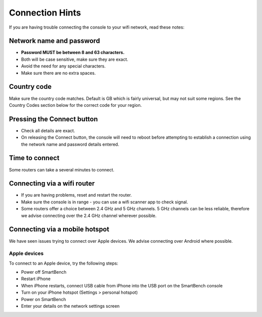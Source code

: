 .. _top:

Connection Hints
================

If you are having trouble connecting the console to your wifi network, read these notes:


Network name and password
-------------------------

* **Password MUST be between 8 and 63 characters.**

* Both will be case sensitive, make sure they are exact.

* Avoid the need for any special characters.

* Make sure there are no extra spaces.


Country code
------------

Make sure the country code matches. Default is GB which is fairly universal, but may not suit some regions. See the Country Codes section below for the correct code for your region.


Pressing the Connect button
---------------------------

* Check all details are exact.

* On releasing the Connect button, the console will need to reboot before attempting to establish a connection using the network name and password details entered.


Time to connect
---------------

Some routers can take a several minutes to connect.


Connecting via a wifi router
-------------------------------

* If you are having problems, reset and restart the router.

* Make sure the console is in range - you can use a wifi scanner app to check signal.

* Some routers offer a choice between 2.4 GHz and 5 GHz channels. 5 GHz channels can be less reliable, therefore we advise connecting over the 2.4 GHz channel wherever possible.


Connecting via a mobile hotspot
-------------------------------

We have seen issues trying to connect over Apple devices. We advise connecting over Android where possible.


Apple devices
~~~~~~~~~~~~~~

To connect to an Apple device, try the following steps:

* Power off SmartBench

* Restart iPhone

* When iPhone restarts, connect USB cable from iPhone into the USB port on the SmartBench console

* Turn on your iPhone hotspot (Settings > personal hotspot)

* Power on SmartBench

* Enter your details on the network settings screen

.. _bottom:
